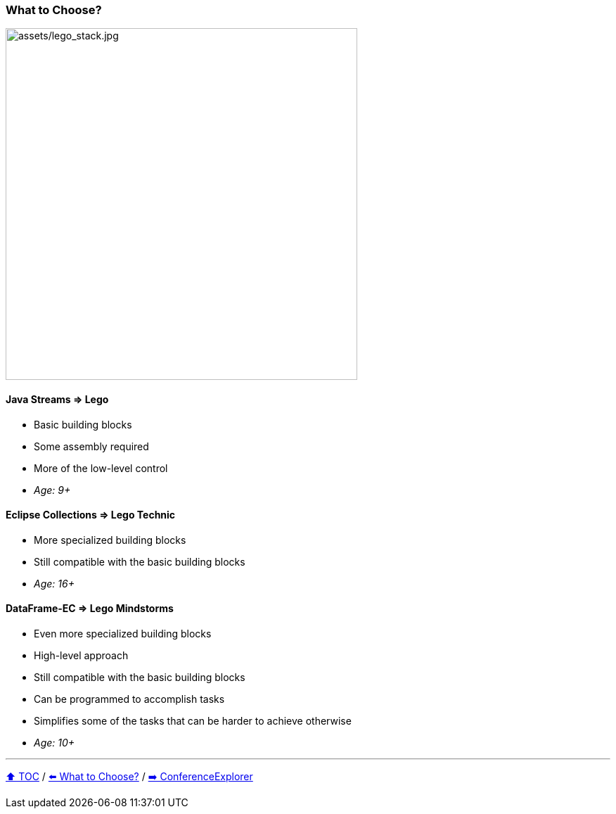 === What to Choose?

image:assets/lego_stack.jpg[assets/lego_stack.jpg,500,float=right]

==== Java Streams => Lego
* Basic building blocks
* Some assembly required
* More of the low-level control
* _Age: 9+_

==== Eclipse Collections => Lego Technic
* More specialized building blocks
* Still compatible with the basic building blocks
* _Age: 16+_

==== DataFrame-EC => Lego Mindstorms
* Even more specialized building blocks
* High-level approach
* Still compatible with the basic building blocks
* Can be programmed to accomplish tasks
* Simplifies some of the tasks that can be harder to achieve otherwise
* _Age: 10+_


---

link:toc.adoc[⬆️ TOC] /
link:./02_the_problem_what_to_choose.adoc[⬅️ What to Choose?] /
link:./03_conference_explorer.adoc[➡️ ConferenceExplorer]


